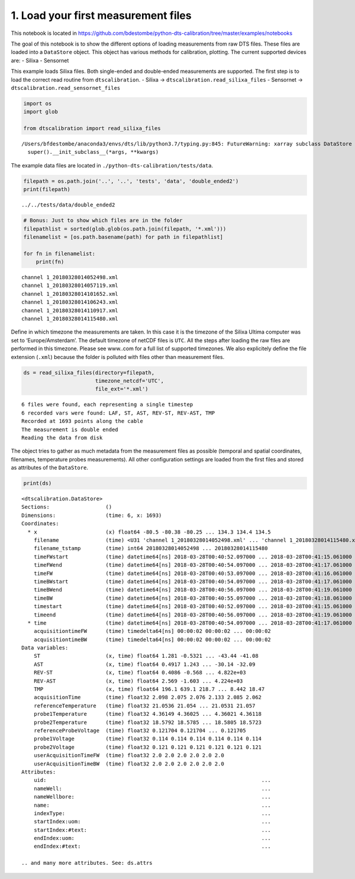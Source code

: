 1. Load your first measurement files
====================================

This notebook is located in
https://github.com/bdestombe/python-dts-calibration/tree/master/examples/notebooks

The goal of this notebook is to show the different options of loading
measurements from raw DTS files. These files are loaded into a
``DataStore`` object. This object has various methods for calibration,
plotting. The current supported devices are: - Silixa - Sensornet

This example loads Silixa files. Both single-ended and double-ended
measurements are supported. The first step is to load the correct read
routine from ``dtscalibration``. - Silixa ->
``dtscalibration.read_silixa_files`` - Sensornet ->
``dtscalibration.read_sensornet_files``

.. code:: ipython3

    import os
    import glob
    
    from dtscalibration import read_silixa_files


.. parsed-literal::

    /Users/bfdestombe/anaconda3/envs/dts/lib/python3.7/typing.py:845: FutureWarning: xarray subclass DataStore should explicitly define __slots__
      super().__init_subclass__(*args, **kwargs)


The example data files are located in
``./python-dts-calibration/tests/data``.

.. code:: ipython3

    filepath = os.path.join('..', '..', 'tests', 'data', 'double_ended2')
    print(filepath)


.. parsed-literal::

    ../../tests/data/double_ended2


.. code:: ipython3

    # Bonus: Just to show which files are in the folder
    filepathlist = sorted(glob.glob(os.path.join(filepath, '*.xml')))
    filenamelist = [os.path.basename(path) for path in filepathlist]
    
    for fn in filenamelist:
        print(fn)


.. parsed-literal::

    channel 1_20180328014052498.xml
    channel 1_20180328014057119.xml
    channel 1_20180328014101652.xml
    channel 1_20180328014106243.xml
    channel 1_20180328014110917.xml
    channel 1_20180328014115480.xml


Define in which timezone the measurements are taken. In this case it is
the timezone of the Silixa Ultima computer was set to
‘Europe/Amsterdam’. The default timezone of netCDF files is ``UTC``. All
the steps after loading the raw files are performed in this timezone.
Please see www..com for a full list of supported timezones. We also
explicitely define the file extension (``.xml``) because the folder is
polluted with files other than measurement files.

.. code:: ipython3

    ds = read_silixa_files(directory=filepath,
                           timezone_netcdf='UTC',
                           file_ext='*.xml')


.. parsed-literal::

    6 files were found, each representing a single timestep
    6 recorded vars were found: LAF, ST, AST, REV-ST, REV-AST, TMP
    Recorded at 1693 points along the cable
    The measurement is double ended
    Reading the data from disk


The object tries to gather as much metadata from the measurement files
as possible (temporal and spatial coordinates, filenames, temperature
probes measurements). All other configuration settings are loaded from
the first files and stored as attributes of the ``DataStore``.

.. code:: ipython3

    print(ds)


.. parsed-literal::

    <dtscalibration.DataStore>
    Sections:                  ()
    Dimensions:                (time: 6, x: 1693)
    Coordinates:
      * x                      (x) float64 -80.5 -80.38 -80.25 ... 134.3 134.4 134.5
        filename               (time) <U31 'channel 1_20180328014052498.xml' ... 'channel 1_20180328014115480.xml'
        filename_tstamp        (time) int64 20180328014052498 ... 20180328014115480
        timeFWstart            (time) datetime64[ns] 2018-03-28T00:40:52.097000 ... 2018-03-28T00:41:15.061000
        timeFWend              (time) datetime64[ns] 2018-03-28T00:40:54.097000 ... 2018-03-28T00:41:17.061000
        timeFW                 (time) datetime64[ns] 2018-03-28T00:40:53.097000 ... 2018-03-28T00:41:16.061000
        timeBWstart            (time) datetime64[ns] 2018-03-28T00:40:54.097000 ... 2018-03-28T00:41:17.061000
        timeBWend              (time) datetime64[ns] 2018-03-28T00:40:56.097000 ... 2018-03-28T00:41:19.061000
        timeBW                 (time) datetime64[ns] 2018-03-28T00:40:55.097000 ... 2018-03-28T00:41:18.061000
        timestart              (time) datetime64[ns] 2018-03-28T00:40:52.097000 ... 2018-03-28T00:41:15.061000
        timeend                (time) datetime64[ns] 2018-03-28T00:40:56.097000 ... 2018-03-28T00:41:19.061000
      * time                   (time) datetime64[ns] 2018-03-28T00:40:54.097000 ... 2018-03-28T00:41:17.061000
        acquisitiontimeFW      (time) timedelta64[ns] 00:00:02 00:00:02 ... 00:00:02
        acquisitiontimeBW      (time) timedelta64[ns] 00:00:02 00:00:02 ... 00:00:02
    Data variables:
        ST                     (x, time) float64 1.281 -0.5321 ... -43.44 -41.08
        AST                    (x, time) float64 0.4917 1.243 ... -30.14 -32.09
        REV-ST                 (x, time) float64 0.4086 -0.568 ... 4.822e+03
        REV-AST                (x, time) float64 2.569 -1.603 ... 4.224e+03
        TMP                    (x, time) float64 196.1 639.1 218.7 ... 8.442 18.47
        acquisitionTime        (time) float32 2.098 2.075 2.076 2.133 2.085 2.062
        referenceTemperature   (time) float32 21.0536 21.054 ... 21.0531 21.057
        probe1Temperature      (time) float32 4.36149 4.36025 ... 4.36021 4.36118
        probe2Temperature      (time) float32 18.5792 18.5785 ... 18.5805 18.5723
        referenceProbeVoltage  (time) float32 0.121704 0.121704 ... 0.121705
        probe1Voltage          (time) float32 0.114 0.114 0.114 0.114 0.114 0.114
        probe2Voltage          (time) float32 0.121 0.121 0.121 0.121 0.121 0.121
        userAcquisitionTimeFW  (time) float32 2.0 2.0 2.0 2.0 2.0 2.0
        userAcquisitionTimeBW  (time) float32 2.0 2.0 2.0 2.0 2.0 2.0
    Attributes:
        uid:                                                                     ...
        nameWell:                                                                ...
        nameWellbore:                                                            ...
        name:                                                                    ...
        indexType:                                                               ...
        startIndex:uom:                                                          ...
        startIndex:#text:                                                        ...
        endIndex:uom:                                                            ...
        endIndex:#text:                                                          ...
    
    .. and many more attributes. See: ds.attrs



